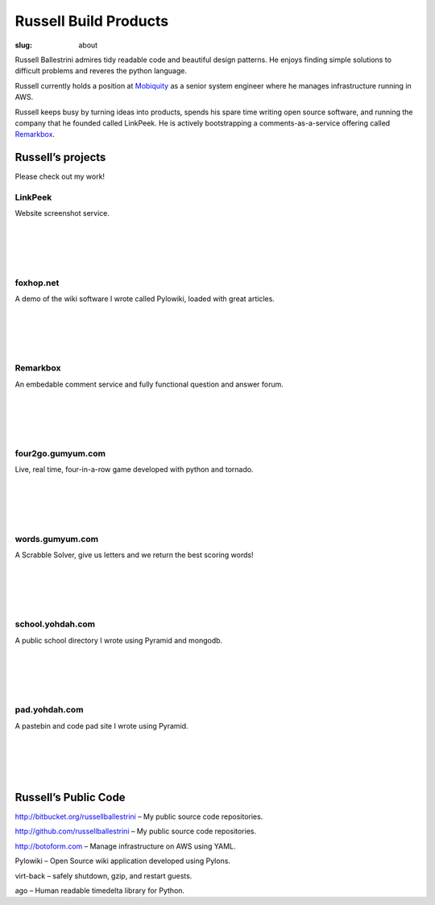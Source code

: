 Russell Build Products
######################

:slug: about

Russell Ballestrini admires tidy readable code and beautiful design patterns.
He enjoys finding simple solutions to difficult problems and reveres the python language.

Russell currently holds a position at `Mobiquity <https://www.mobiquityinc.com/>`_ as a senior system engineer where he manages infrastructure running in AWS.

Russell keeps busy by turning ideas into products, spends his spare time writing open source software, and running the company that he founded called LinkPeek. He is actively bootstrapping a comments-as-a-service offering called `Remarkbox <http://www.remarkbox.com>`_.



Russell’s projects
==================

Please check out my work!

LinkPeek
--------

Website screenshot service.

.. linkpeek::
   uri = https://linkpeek.com
   action = link-image
   size = 600x400

|
|
|
|

foxhop.net 
----------

A demo of the wiki software I wrote called Pylowiki, loaded with great articles.

.. linkpeek::
   uri = http://www.foxhop.net
   action = link-image
   size = 600x400

|
|
|
|

Remarkbox
---------

An embedable comment service and fully functional question and answer forum.

.. linkpeek::
   uri = http://www.remarkbox.com
   action = link-image
   size = 600x400

|
|
|
|

four2go.gumyum.com
------------------

Live, real time, four-in-a-row game developed with python and tornado.

.. linkpeek::
   uri = http://four2go.gumyum.com
   action = link-image
   size = 600x400

|
|
|
|

words.gumyum.com
----------------

A Scrabble Solver, give us letters and we return the best scoring words!

.. linkpeek::
   uri = http://words.gumyum.com
   action = link-image
   size = 600x400

|
|
|
|

school.yohdah.com
-----------------

A public school directory I wrote using Pyramid and mongodb.

.. linkpeek::
   uri = http://school.yohdah.com
   action = link-image
   size = 600x400

|
|
|
|

pad.yohdah.com
--------------

A pastebin and code pad site I wrote using Pyramid.

.. linkpeek::
   uri = http://pad.yohdah.com/408/about-pad-yohdah-com
   action = link-image
   size = 600x400

|
|
|
|


Russell’s Public Code
=====================

http://bitbucket.org/russellballestrini – My public source code repositories.

http://github.com/russellballestrini – My public source code repositories.

http://botoform.com – Manage infrastructure on AWS using YAML.

Pylowiki – Open Source wiki application developed using Pylons.

virt-back – safely shutdown, gzip, and restart guests.

ago – Human readable timedelta library for Python.
